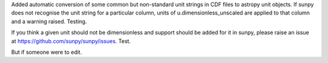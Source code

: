 Added automatic conversion of some common but non-standard unit strings in CDF
files to astropy unit objects. If sunpy does not recognise the unit string for
a particular column, units of u.dimensionless_unscaled are applied to that
column and a warning raised. Testing.

If you think a given unit should not be dimensionless and support should be
added for it in sunpy, please raise an issue at
https://github.com/sunpy/sunpy/issues. Test.

But if someone were to edit.
